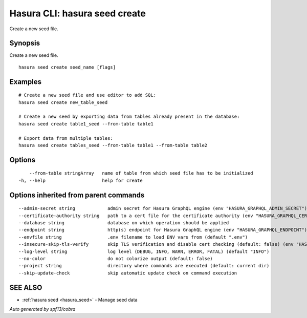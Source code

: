 .. meta::
   :description: Use hasura seeds create to create a new seed file
   :keywords: hasura, docs, CLI, hasura seed create

.. _hasura_seed_create:

Hasura CLI: hasura seed create
------------------------------

Create a new seed file.

Synopsis
~~~~~~~~


Create a new seed file.

::

  hasura seed create seed_name [flags]

Examples
~~~~~~~~

::

    # Create a new seed file and use editor to add SQL:
    hasura seed create new_table_seed

    # Create a new seed by exporting data from tables already present in the database:
    hasura seed create table1_seed --from-table table1

    # Export data from multiple tables:
    hasura seed create tables_seed --from-table table1 --from-table table2

Options
~~~~~~~

::

      --from-table stringArray   name of table from which seed file has to be initialized
  -h, --help                     help for create

Options inherited from parent commands
~~~~~~~~~~~~~~~~~~~~~~~~~~~~~~~~~~~~~~

::

      --admin-secret string            admin secret for Hasura GraphQL engine (env "HASURA_GRAPHQL_ADMIN_SECRET")
      --certificate-authority string   path to a cert file for the certificate authority (env "HASURA_GRAPHQL_CERTIFICATE_AUTHORITY")
      --database string                database on which operation should be applied
      --endpoint string                http(s) endpoint for Hasura GraphQL engine (env "HASURA_GRAPHQL_ENDPOINT")
      --envfile string                 .env filename to load ENV vars from (default ".env")
      --insecure-skip-tls-verify       skip TLS verification and disable cert checking (default: false) (env "HASURA_GRAPHQL_INSECURE_SKIP_TLS_VERIFY")
      --log-level string               log level (DEBUG, INFO, WARN, ERROR, FATAL) (default "INFO")
      --no-color                       do not colorize output (default: false)
      --project string                 directory where commands are executed (default: current dir)
      --skip-update-check              skip automatic update check on command execution

SEE ALSO
~~~~~~~~

* :ref:`hasura seed <hasura_seed>` 	 - Manage seed data

*Auto generated by spf13/cobra*
